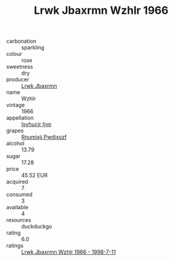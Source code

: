:PROPERTIES:
:ID:                     61e48251-9798-4992-8fc3-72d94e4b1dbc
:END:
#+TITLE: Lrwk Jbaxrmn Wzhlr 1966

- carbonation :: sparkling
- colour :: rose
- sweetness :: dry
- producer :: [[id:a9621b95-966c-4319-8256-6168df5411b3][Lrwk Jbaxrmn]]
- name :: Wzhlr
- vintage :: 1966
- appellation :: [[id:8508a37c-5f8b-409e-82b9-adf9880a8d4d][Isyhucjr Ijvo]]
- grapes :: [[id:7450df7f-0f94-4ecc-a66d-be36a1eb2cd3][Rnumixjj Pwdjxozf]]
- alcohol :: 13.79
- sugar :: 17.28
- price :: 45.52 EUR
- acquired :: 7
- consumed :: 3
- available :: 4
- resources :: duckduckgo
- rating :: 6.0
- ratings :: [[id:9f441a14-835a-4249-b048-e8d0e0010959][Lrwk Jbaxrmn Wzhlr 1966 - 1998-7-11]]


